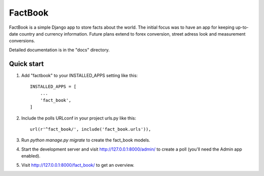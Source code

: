 ========
FactBook
========

FactBook is a simple Django app to store facts about the world. The initial 
focus was to have an app for keeping up-to-date country and currency
information. Future plans extend to forex conversion, street adress look
and measurement conversions.

Detailed documentation is in the "docs" directory.

Quick start
-----------

1. Add "factbook" to your INSTALLED_APPS setting like this::

    INSTALLED_APPS = [
        ...
        'fact_book',
    ]

2. Include the polls URLconf in your project urls.py like this::

    url(r'^fact_book/', include('fact_book.urls')),

3. Run `python manage.py migrate` to create the fact_book models.

4. Start the development server and visit http://127.0.0.1:8000/admin/
   to create a poll (you'll need the Admin app enabled).

5. Visit http://127.0.0.1:8000/fact_book/ to get an overview.
